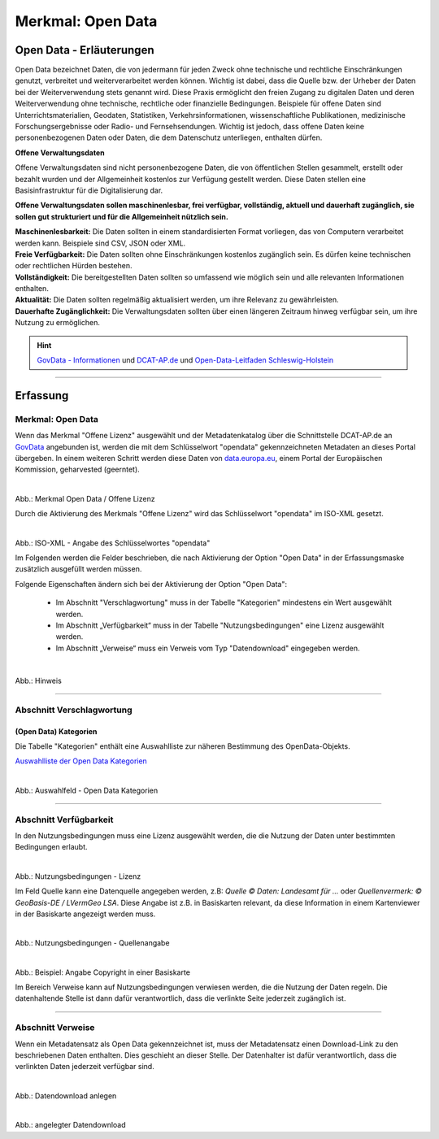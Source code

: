 
------------------
Merkmal: Open Data
------------------

Open Data - Erläuterungen
^^^^^^^^^^^^^^^^^^^^^^^^^^

Open Data bezeichnet Daten, die von jedermann für jeden Zweck ohne technische und rechtliche Einschränkungen genutzt, verbreitet und weiterverarbeitet werden können. Wichtig ist dabei, dass die Quelle bzw. der Urheber der Daten bei der Weiterverwendung stets genannt wird. Diese Praxis ermöglicht den freien Zugang zu digitalen Daten und deren Weiterverwendung ohne technische, rechtliche oder finanzielle Bedingungen. Beispiele für offene Daten sind Unterrichtsmaterialien, Geodaten, Statistiken, Verkehrsinformationen, wissenschaftliche Publikationen, medizinische Forschungsergebnisse oder Radio- und Fernsehsendungen. Wichtig ist jedoch, dass offene Daten keine personenbezogenen Daten oder Daten, die dem Datenschutz unterliegen, enthalten dürfen.

**Offene Verwaltungsdaten**

Offene Verwaltungsdaten sind nicht personenbezogene Daten, die von öffentlichen Stellen gesammelt, erstellt oder bezahlt wurden und der Allgemeinheit kostenlos zur Verfügung gestellt werden. Diese Daten stellen eine Basisinfrastruktur für die Digitalisierung dar.

**Offene Verwaltungsdaten sollen maschinenlesbar, frei verfügbar, vollständig, aktuell und dauerhaft zugänglich, sie sollen gut strukturiert und für die Allgemeinheit nützlich sein.**

| **Maschinenlesbarkeit:** Die Daten sollten in einem standardisierten Format vorliegen, das von Computern verarbeitet werden kann. Beispiele sind CSV, JSON oder XML.
| **Freie Verfügbarkeit:** Die Daten sollten ohne Einschränkungen kostenlos zugänglich sein. Es dürfen keine technischen oder rechtlichen Hürden bestehen.
| **Vollständigkeit:** Die bereitgestellten Daten sollten so umfassend wie möglich sein und alle relevanten Informationen enthalten.
| **Aktualität:** Die Daten sollten regelmäßig aktualisiert werden, um ihre Relevanz zu gewährleisten.
| **Dauerhafte Zugänglichkeit:** Die Verwaltungsdaten sollten über einen längeren Zeitraum hinweg verfügbar sein, um ihre Nutzung zu ermöglichen.

.. hint:: `GovData - Informationen <https://www.govdata.de/web/guest/open-government>`_ und `DCAT-AP.de <https://www.dcat-ap.de>`_ und `Open-Data-Leitfaden Schleswig-Holstein <https://opendata.schleswig-holstein.de/leitfaden/>`_

-----------------------------------------------------------------------------------------------------------------------

Erfassung
^^^^^^^^^

Merkmal: Open Data
""""""""""""""""""

Wenn das Merkmal "Offene Lizenz" ausgewählt und der Metadatenkatalog über die Schnittstelle DCAT-AP.de an `GovData <https://www.govdata.de/>`_ angebunden ist, werden die mit dem Schlüsselwort "opendata" gekennzeichneten Metadaten an dieses Portal übergeben. In einem weiteren Schritt werden diese Daten von `data.europa.eu <https://data.europa.eu/de/trening/what-open-data>`_, einem Portal der Europäischen Kommission, geharvested (geerntet).


.. figure:: ../../../../img/ige/erfassung/ige_metadaten/datensatztypen/merkmale/merkmal_offene-lizenz.png
   :align: left
   :scale: 60
   :figwidth: 100%

Abb.: Merkmal Open Data / Offene Lizenz

Durch die Aktivierung des Merkmals "Offene Lizenz" wird das Schlüsselwort "opendata" im ISO-XML gesetzt.

.. figure:: ../../../../img/ige/erfassung/ige_metadaten/datensatztypen/merkmal_beschreibung/open-data/iso-xml-opendata.png
   :align: left
   :scale: 60
   :figwidth: 100%

Abb.: ISO-XML - Angabe des Schlüsselwortes "opendata"


Im Folgenden werden die Felder beschrieben, die nach Aktivierung der Option "Open Data" in der Erfassungsmaske zusätzlich ausgefüllt werden müssen.

Folgende Eigenschaften ändern sich bei der Aktivierung der Option "Open Data":

 - Im Abschnitt "Verschlagwortung" muss in der Tabelle "Kategorien" mindestens ein Wert ausgewählt werden.
 - Im Abschnitt „Verfügbarkeit“ muss in der Tabelle "Nutzungsbedingungen" eine Lizenz ausgewählt werden.
 - Im Abschnitt „Verweise“ muss ein Verweis vom Typ "Datendownload" eingegeben werden.


.. figure:: ../../../../img/ige/erfassung/ige_metadaten/datensatztypen/merkmal_beschreibung/open-data/open-data_hinweis.png
   :align: left
   :scale: 80
   :figwidth: 100%

Abb.: Hinweis


-----------------------------------------------------------------------------------------------------------------------

Abschnitt Verschlagwortung
""""""""""""""""""""""""""

(Open Data) Kategorien
'''''''''''''''''''''''

Die Tabelle "Kategorien" enthält eine Auswahlliste zur näheren Bestimmung des OpenData-Objekts.

`Auswahlliste der Open Data Kategorien <https://metaver-bedienungsanleitung.readthedocs.io/de/latest/ingrid-editor/auswahllisten/auswahlliste_allgemeines_opendata-kategorien.html>`_


.. figure:: ../../../../img/ige/erfassung/ige_metadaten/datensatztypen/merkmal_beschreibung/open-data/open-data_kategorie.png
   :align: left
   :scale: 80
   :figwidth: 100%

Abb.: Auswahlfeld - Open Data Kategorien

-----------------------------------------------------------------------------------------------------------------------

Abschnitt Verfügbarkeit
"""""""""""""""""""""""

In den Nutzungsbedingungen muss eine Lizenz ausgewählt werden, die die Nutzung der Daten unter bestimmten Bedingungen erlaubt. 

.. figure:: ../../../../img/ige/erfassung/ige_metadaten/datensatztypen/merkmal_beschreibung/open-data/open-data_nutzungsbedingungen_lizenz.png
   :align: left
   :scale: 90
   :figwidth: 100%

Abb.: Nutzungsbedingungen - Lizenz


Im Feld Quelle kann eine Datenquelle angegeben werden, z.B: *Quelle © Daten: Landesamt für ...* oder *Quellenvermerk: © GeoBasis-DE / LVermGeo LSA*. Diese Angabe ist z.B. in Basiskarten relevant, da diese Information in einem Kartenviewer in der Basiskarte angezeigt werden muss.

.. figure:: ../../../../img/ige/erfassung/ige_metadaten/datensatztypen/option/merkmal_beschreibung/open-data_nutzungsbedingungen_quelle.png
   :align: left
   :scale: 80
   :figwidth: 100%

Abb.: Nutzungsbedingungen - Quellenangabe


.. figure:: ../../../../img/kartenclient/metaver-kartenviewer_angabe-copyright.png
   :align: left
   :scale: 70
   :figwidth: 100%

Abb.: Beispiel: Angabe Copyright in einer Basiskarte

Im Bereich Verweise kann auf Nutzungsbedingungen verwiesen werden, die die Nutzung der Daten regeln. Die datenhaltende Stelle ist dann dafür verantwortlich, dass die verlinkte Seite jederzeit zugänglich ist.

-----------------------------------------------------------------------------------------------------------------------

Abschnitt Verweise
""""""""""""""""""

Wenn ein Metadatensatz als Open Data gekennzeichnet ist, muss der Metadatensatz einen Download-Link zu den beschriebenen Daten enthalten. Dies geschieht an dieser Stelle. Der Datenhalter ist dafür verantwortlich, dass die verlinkten Daten jederzeit verfügbar sind.


.. figure:: ../../../../img/ige/erfassung/ige_metadaten/datensatztypen/merkmal_beschreibung/open-data/open-data_verweis.png
   :align: left
   :scale: 90
   :figwidth: 100%

Abb.: Datendownload anlegen


.. figure:: ../../../../img/ige/erfassung/ige_metadaten/datensatztypen/merkmal_beschreibung/open-data/open-data_verweis_angelegt.png
   :align: left
   :scale: 100
   :figwidth: 100%

Abb.: angelegter Datendownload


